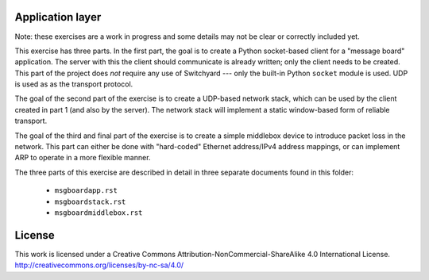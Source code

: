﻿Application layer
-----------------

Note: these exercises are a work in progress and some details may not be clear or correctly included yet.  

This exercise has three parts. In the first part, the goal is to create a Python socket-based client for a "message board" application.  The server with this the client should communicate is already written; only the client needs to be created.  This part of the project does *not* require any use of Switchyard --- only the built-in Python ``socket`` module is used.  UDP is used as as the transport protocol.

The goal of the second part of the exercise is to create a UDP-based network stack, which can be used by the client created in part 1 (and also by the server).  The network stack will implement a static window-based form of reliable transport.

The goal of the third and final part of the exercise is to create a simple middlebox device to introduce packet loss in the network.  This part can either be done with "hard-coded" Ethernet address/IPv4 address mappings, or can implement ARP to operate in a more flexible manner.

The three parts of this exercise are described in detail in three separate documents found in this folder:

 * ``msgboardapp.rst``

 * ``msgboardstack.rst``

 * ``msgboardmiddlebox.rst``



License
-------

This work is licensed under a Creative Commons Attribution-NonCommercial-ShareAlike 4.0 International License.
http://creativecommons.org/licenses/by-nc-sa/4.0/

